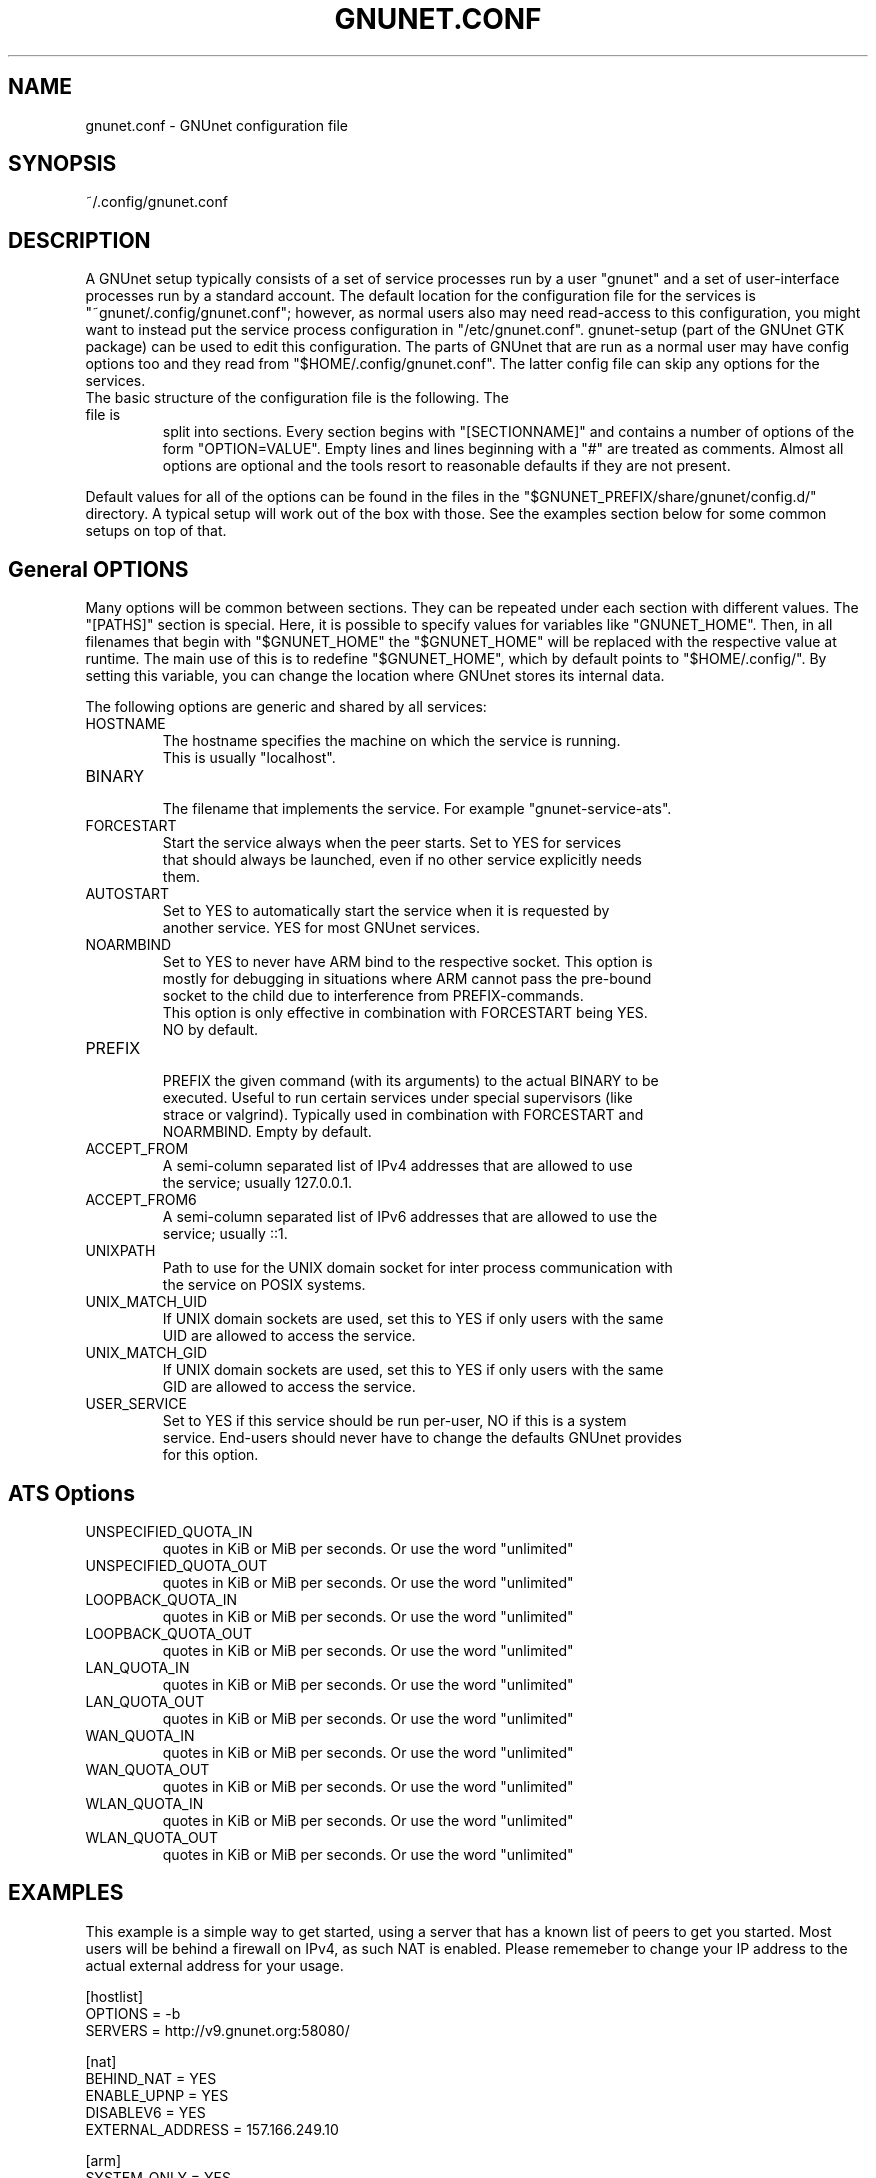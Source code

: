 .TH GNUNET.CONF "5" "12 Aug 2013" "GNUnet"
.SH NAME
gnunet.conf \- GNUnet configuration file
.SH SYNOPSIS
~/.config/gnunet.conf
.SH DESCRIPTION
.PP

A GNUnet setup typically consists of a set of service processes run by a user
"gnunet" and a set of user-interface processes run by a standard account.
The default location for the configuration file for the services is
"~gnunet/.config/gnunet.conf"; however, as normal users also may need
read-access to this configuration, you might want to instead put the service
process configuration in "/etc/gnunet.conf".
gnunet\-setup (part of the GNUnet GTK package) can be used to edit this
configuration.  The parts of GNUnet that are run as a normal user may have
config options too and they read from "$HOME/.config/gnunet.conf".
The latter config file can skip any options for the services.

.TP
The basic structure of the configuration file is the following.  The file is
split into sections.  Every section begins with "[SECTIONNAME]" and contains
a number of options of the form "OPTION=VALUE".
Empty lines and lines beginning with a "#" are treated as comments.
Almost all options are optional and the tools resort to reasonable defaults
if they are not present.
.PP
Default values for all of the options can be found in the files in the
"$GNUNET_PREFIX/share/gnunet/config.d/" directory. A typical setup will
work out of the box with those. See the examples section below for
some common setups on top of that.

.SH General OPTIONS
.PP
Many options will be common between sections. They can be repeated under
each section with different values.  The "[PATHS]" section is special.
Here, it is possible to specify values for variables like "GNUNET_HOME".
Then, in all filenames that begin with "$GNUNET_HOME" the "$GNUNET_HOME"
will be replaced with the respective value at runtime.  The main use of
this is to redefine "$GNUNET_HOME", which by default points to "$HOME/.config/".
By setting this variable, you can change the location where GNUnet stores
its internal data.
.PP

The following options are generic and shared by all services:

.IP HOSTNAME
    The hostname specifies the machine on which the service is running.
    This is usually "localhost".
.IP BINARY
    The filename that implements the service. For example "gnunet-service-ats".
.IP FORCESTART
    Start the service always when the peer starts.  Set to YES for services
    that should always be launched, even if no other service explicitly needs
    them.
.IP AUTOSTART
    Set to YES to automatically start the service when it is requested by
    another service. YES for most GNUnet services.
.IP NOARMBIND
    Set to YES to never have ARM bind to the respective socket. This option is
    mostly for debugging in situations where ARM cannot pass the pre-bound
    socket to the child due to interference from PREFIX-commands.
    This option is only effective in combination with FORCESTART being YES.
    NO by default.
.IP PREFIX
    PREFIX the given command (with its arguments) to the actual BINARY to be
    executed. Useful to run certain services under special supervisors (like
    strace or valgrind).  Typically used in combination with FORCESTART and
    NOARMBIND. Empty by default.
.IP ACCEPT_FROM
    A semi-column separated list of IPv4 addresses that are allowed to use
    the service; usually 127.0.0.1.
.IP ACCEPT_FROM6
    A semi-column separated list of IPv6 addresses that are allowed to use the
    service; usually ::1.
.IP UNIXPATH
    Path to use for the UNIX domain socket for inter process communication with
    the service on POSIX systems.
.IP UNIX_MATCH_UID
    If UNIX domain sockets are used, set this to YES if only users with the same
    UID are allowed to access the service.
.IP UNIX_MATCH_GID
    If UNIX domain sockets are used, set this to YES if only users with the same
    GID are allowed to access the service.
.IP USER_SERVICE
    Set to YES if this service should be run per-user, NO if this is a system
    service.  End-users should never have to change the defaults GNUnet provides
    for this option.



.B
.SH ATS Options

.IP UNSPECIFIED_QUOTA_IN
    quotes in KiB or MiB per seconds.  Or use the word "unlimited"
.IP UNSPECIFIED_QUOTA_OUT
    quotes in KiB or MiB per seconds.  Or use the word "unlimited"
.IP LOOPBACK_QUOTA_IN
    quotes in KiB or MiB per seconds.  Or use the word "unlimited"
.IP LOOPBACK_QUOTA_OUT
    quotes in KiB or MiB per seconds.  Or use the word "unlimited"
.IP LAN_QUOTA_IN
    quotes in KiB or MiB per seconds.  Or use the word "unlimited"
.IP LAN_QUOTA_OUT
    quotes in KiB or MiB per seconds.  Or use the word "unlimited"
.IP WAN_QUOTA_IN
    quotes in KiB or MiB per seconds.  Or use the word "unlimited"
.IP WAN_QUOTA_OUT
    quotes in KiB or MiB per seconds.  Or use the word "unlimited"
.IP WLAN_QUOTA_IN
    quotes in KiB or MiB per seconds.  Or use the word "unlimited"
.IP WLAN_QUOTA_OUT
    quotes in KiB or MiB per seconds.  Or use the word "unlimited"

.SH EXAMPLES

This example is a simple way to get started, using a server that has a known
list of peers to get you started. Most users will be behind a firewall on
IPv4, as such NAT is enabled.  Please rememeber to change your IP address
to the actual external address for your usage.
.PP
    [hostlist]
    OPTIONS = \-b
    SERVERS = http://v9.gnunet.org:58080/

    [nat]
    BEHIND_NAT = YES
    ENABLE_UPNP = YES
    DISABLEV6 = YES
    EXTERNAL_ADDRESS = 157.166.249.10

    [arm]
    SYSTEM_ONLY = YES
    USER_ONLY = NO

.SH FILES
.TP
~/.config/gnunet.conf
GNUnet configuration file
.SH "REPORTING BUGS"
Report bugs by using Mantis <https://gnunet.org/bugs/> or by sending electronic
mail to <bug-gnunet@gnu.org>
.SH "SEE ALSO"
\fBgnunet\-setup\fP(1), \fBgnunet\-arm\fP(1)
